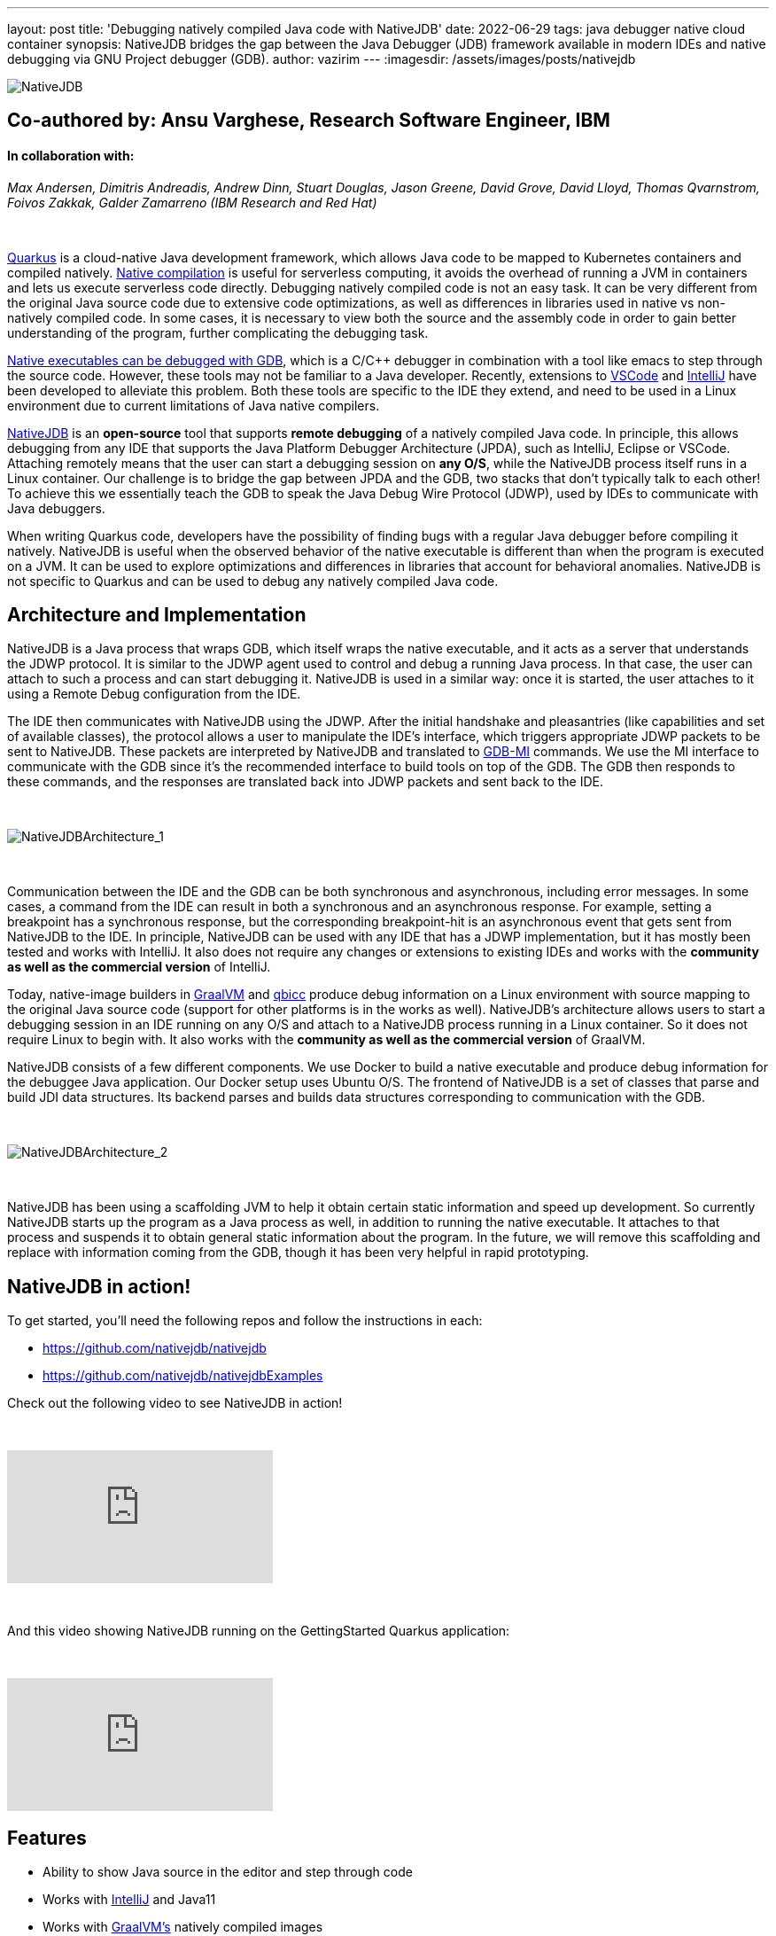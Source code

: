---
layout: post
title: 'Debugging natively compiled Java code with NativeJDB'
date: 2022-06-29
tags: java debugger native cloud container 
synopsis: NativeJDB bridges the gap between the Java Debugger (JDB) framework available in modern IDEs and native debugging via GNU Project debugger (GDB).
author: vazirim
---
:imagesdir: /assets/images/posts/nativejdb

image::nativejdb.png[alt=NativeJDB]


== Co-authored by: *Ansu Varghese, Research Software Engineer, IBM*


==== In collaboration with:


_Max Andersen, Dimitris Andreadis, Andrew Dinn, Stuart Douglas, Jason Greene, David Grove, David Lloyd, Thomas Qvarnstrom, Foivos Zakkak, Galder Zamarreno (IBM Research and Red Hat)_


{empty} +


https://quarkus.io/[Quarkus] is a cloud-native Java development framework, which allows Java code to be mapped to Kubernetes containers and compiled natively. https://www.graalvm.org/22.1/reference-manual/native-image/[Native compilation] is useful for serverless computing, it avoids the overhead of running a JVM in containers and lets us execute serverless code directly. Debugging natively compiled code is not an easy task. It can be very different from the original Java source code due to extensive code optimizations, as well as differences in libraries used in native vs non-natively compiled code. In some cases, it is necessary to view both the source and the assembly code in order to gain better understanding of the program, further complicating the debugging task. 


https://developers.redhat.com/blog/2020/06/25/debugging-graalvm-native-images-using-gdb[Native executables can be debugged with GDB], which is a C/C++ debugger in combination with a tool like emacs to step through the source code. However, these tools may not be familiar to a Java developer. Recently, extensions to https://marketplace.visualstudio.com/items?itemName=oracle-labs-graalvm.graalvm[VSCode] and https://plugins.jetbrains.com/plugin/19237-graalvm-native-debugger[IntelliJ] have been developed to alleviate this problem. Both these tools are specific to the IDE they extend, and need to be used in a Linux environment due to current limitations of Java native compilers. 


https://github.com/nativejdb/[NativeJDB] is an *open-source* tool that supports *remote debugging* of a natively compiled Java code. In principle, this allows debugging from any IDE that supports the Java Platform Debugger Architecture (JPDA), such as IntelliJ, Eclipse or VSCode. Attaching remotely means that the user can start a debugging session on *any O/S*, while the NativeJDB process itself runs in a Linux container. Our challenge is to bridge the gap between JPDA and the GDB, two stacks that don't typically talk to each other! To achieve this we essentially teach the GDB to speak the Java Debug Wire Protocol (JDWP), used by IDEs to communicate with Java debuggers.


When writing Quarkus code, developers have the possibility of finding bugs with a regular Java debugger before compiling it natively. NativeJDB is useful when the observed behavior of the native executable is different than when the program is executed on a JVM. It can be used to explore optimizations and differences in libraries that account for behavioral anomalies. NativeJDB is not specific to Quarkus and can be used to debug any natively compiled Java code.


[#architecture]
== Architecture and Implementation


NativeJDB is a Java process that wraps GDB, which itself wraps the native executable, and it acts as a server that understands the JDWP protocol. It is similar to the JDWP agent used to control and debug a running Java process. In that case, the user can attach to such a process and can start debugging it. NativeJDB is used in a similar way: once it is started, the user attaches to it using a Remote Debug configuration from the IDE.


The IDE then communicates with NativeJDB using the JDWP. After the initial handshake and pleasantries (like capabilities and set of available classes), the protocol allows a user to manipulate the IDE's interface, which triggers appropriate JDWP packets to be sent to NativeJDB. These packets are interpreted by NativeJDB and translated to https://ftp.gnu.org/old-gnu/Manuals/gdb/html_chapter/gdb_22.html[GDB-MI] commands. We use the MI interface to communicate with the GDB since it's the recommended interface to build tools on top of the GDB. The GDB then responds to these commands, and the responses are translated back into JDWP packets and sent back to the IDE.


{empty} +


image::nativejdbarch_1.png[alt=NativeJDBArchitecture_1]


{empty} +


Communication between the IDE and the GDB can be both synchronous and asynchronous, including error messages. In some cases, a command from the IDE can result in both a synchronous and an asynchronous response. For example, setting a breakpoint has a synchronous response, but the corresponding breakpoint-hit is an asynchronous event that gets sent from NativeJDB to the IDE. In principle, NativeJDB can be used with any IDE that has a JDWP implementation, but it has mostly been tested and works with IntelliJ. It also does not require any changes or extensions to existing IDEs and works with the *community as well as the commercial version* of IntelliJ.


Today, native-image builders in https://www.graalvm.org/[GraalVM] and https://github.com/qbicc[qbicc] produce debug information on a Linux environment with source mapping to the original Java source code (support for other platforms is in the works as well). NativeJDB's architecture allows users to start a debugging session in an IDE running on any O/S and attach to a NativeJDB process running in a Linux container. So it does not require Linux to begin with. It also works with the *community as well as the commercial version* of GraalVM.


NativeJDB consists of a few different components. We use Docker to build a native executable and produce debug information for the debuggee Java application. Our Docker setup uses Ubuntu O/S. The frontend of NativeJDB is a set of classes that parse and build JDI data structures. Its backend parses and builds data structures corresponding to communication with the GDB.


{empty} +


image::nativejdbarch_2.png[alt=NativeJDBArchitecture_2]


{empty} +


NativeJDB has been using a scaffolding JVM to help it obtain certain static information and speed up development. So currently NativeJDB starts up the program as a Java process as well, in addition to running the native executable. It attaches to that process and suspends it to obtain general static information about the program. In the future, we will remove this scaffolding and replace with information coming from the GDB, though it has been very helpful in rapid prototyping.


[#nativejdbinaction]
== NativeJDB in action!


To get started, you'll need the following repos and follow the instructions in each:


* https://github.com/nativejdb/nativejdb
* https://github.com/nativejdb/nativejdbExamples


Check out the following video to see NativeJDB in action!


{empty} +


video::LhTR_ECSaAo[youtube]


{empty} +


And this video showing NativeJDB running on the GettingStarted Quarkus application:


{empty} +


video::_9ejxCtRAdg[youtube]


[#features]
== Features

* Ability to show Java source in the editor and step through code
* Works with https://www.jrebel.com/blog/best-java-ide[IntelliJ] and Java11
* Works with https://www.graalvm.org/[GraalVM’s] natively compiled images
* Works with https://github.com/qbicc/qbicc[Qbicc’s] natively compiled images (work in progress)
* Debugging features using the IDE’s Debug Console itself:

** Suspend / Resume
** Set Breakpoints (Insert/Enable)
** Clear Breakpoints (Delete/Disable)
** Step Over / Step Into / Step Return (work in progress)
** Stack Frames information in IDE debugger pane
** Variables (Local + Static) values (work in progress)
** View of assembly code within a stack frame (work in progress)
** Multi-threading & thread info


NativeJDB does not support hot code replace. Also, very short running programs currently need a Thread.sleep(). This is due to the fact that NativeJDB today uses a scaffolding VM, and needs a little time to attach and suspend it. This problem will disappear when we get rid of the scaffolding in the future. There is also a known issue of breakpoints working only once in loops under some conditions (related to https://github.com/oracle/graal/issues/4379[this] graalvm issue), and the step operation sometimes continues instead.


[#conclusion]
== Conclusion


Through this blog, we have showcased a new debugging tool called NativeJDB that allows users to remotely attach and debug a natively compiled Java code. It provides a bridge between the Java debugging framework in modern IDEs and GDB. It does not require extensions to existing IDEs, and allows the user to start their debugging session on any O/S.


In the future, we can explore making NativeJDB work with other IDEs besides IntelliJ, which in principle should be possible.


NativeJDB is currently a working prototype, and we look forward to feedback, suggestions, and contributions! 


[#references]
== References

* https://quarkus.io/guides/building-native-image#debugging-native-executable[]
* https://docs.oracle.com/en/java/javase/11/docs/specs/jdwp/jdwp-protocol.html[]
* https://sourceware.org/gdb/onlinedocs/gdb/GDB_002fMI.html[]
